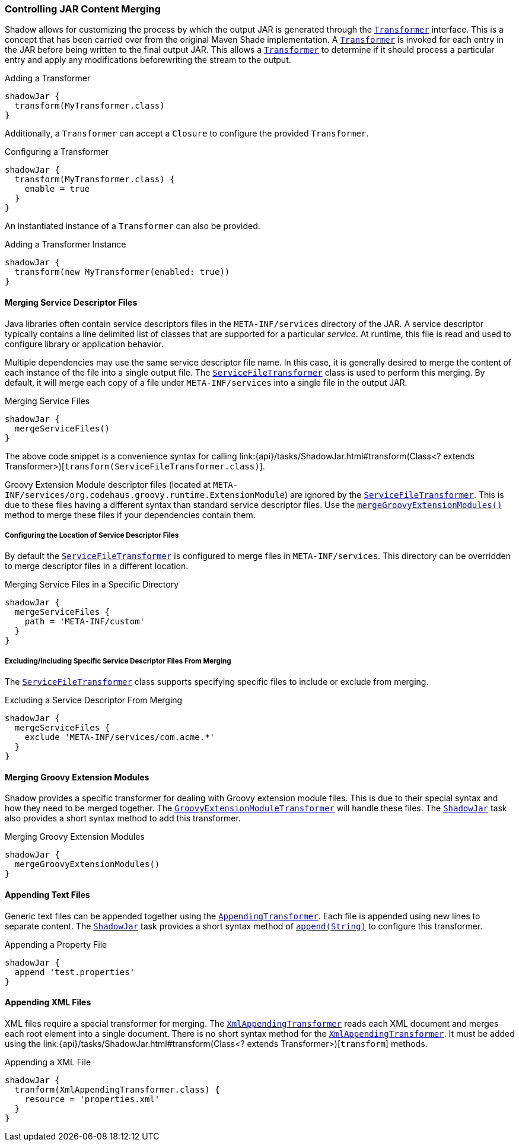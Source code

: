 === Controlling JAR Content Merging

Shadow allows for customizing the process by which the output JAR is generated through the
link:{api}/transformers/Transformer.html[`Transformer`] interface.
This is a concept that has been carried over from the original Maven Shade implementation.
A link:{api}/transformers/Transformer.html[`Transformer`] is invoked for each entry in the JAR before being written to
the final output JAR.
This allows a link:{api}/transformers/Transformer.html[`Transformer`] to determine if it should process a particular
entry and apply any modifications beforewriting the stream to the output.

.Adding a Transformer
[source,groovy,indent=0]
----
shadowJar {
  transform(MyTransformer.class)
}
----

Additionally, a `Transformer` can accept a `Closure` to configure the provided `Transformer`.

.Configuring a Transformer
[source,groovy,indent=0]
----
shadowJar {
  transform(MyTransformer.class) {
    enable = true
  }
}
----

An instantiated instance of a `Transformer` can also be provided.

.Adding a Transformer Instance
[source,groovy,indent=0]
----
shadowJar {
  transform(new MyTransformer(enabled: true))
}
----

==== Merging Service Descriptor Files

Java libraries often contain service descriptors files in the `META-INF/services` directory of the JAR.
A service descriptor typically contains a line delimited list of classes that are supported for a particular __service__.
At runtime, this file is read and used to configure library or application behavior.

Multiple dependencies may use the same service descriptor file name.
In this case, it is generally desired to merge the content of each instance of the file into a single output file.
The link:{api}/transformers/ServiceFileTransformer.html[`ServiceFileTransformer`] class is used to perform this merging.
By default, it will merge each copy of a file under `META-INF/services` into a single file in the output JAR.

.Merging Service Files
[source,groovy,indent=0]
----
shadowJar {
  mergeServiceFiles()
}
----

The above code snippet is a convenience syntax for calling
link:{api}/tasks/ShadowJar.html#transform(Class<? extends Transformer>)[`transform(ServiceFileTransformer.class)`].

****
Groovy Extension Module descriptor files (located at `META-INF/services/org.codehaus.groovy.runtime.ExtensionModule`)
are ignored by the link:{api}/transformers/ServiceFileTransformer.html[`ServiceFileTransformer`].
This is due to these files having a different syntax than standard service descriptor files.
Use the link:{api}/tasks/ShadowJar.html#mergeGroovyExtensionModules()[`mergeGroovyExtensionModules()`] method to merge
these files if your dependencies contain them.
****

===== Configuring the Location of Service Descriptor Files

By default the link:{api}/transformers/ServiceFileTransformer.html[`ServiceFileTransformer`] is configured to merge
files in `META-INF/services`.
This directory can be overridden to merge descriptor files in a different location.

.Merging Service Files in a Specific Directory
[source,groovy,indent=0]
----
shadowJar {
  mergeServiceFiles {
    path = 'META-INF/custom'
  }
}
----

===== Excluding/Including Specific Service Descriptor Files From Merging

The link:{api}/transformers/ServiceFileTransformer.html[`ServiceFileTransformer`] class supports specifying specific
files to include or exclude from merging.

.Excluding a Service Descriptor From Merging
[source,groovy,indent=0]
----
shadowJar {
  mergeServiceFiles {
    exclude 'META-INF/services/com.acme.*'
  }
}
----

==== Merging Groovy Extension Modules

Shadow provides a specific transformer for dealing with Groovy extension module files.
This is due to their special syntax and how they need to be merged together.
The link:{api}/transformers/GroovyExtensionModuleTransformer.html[`GroovyExtensionModuleTransformer`] will handle these
files.
The link:{api}/tasks/ShadowJar.html[`ShadowJar`] task also provides a short syntax method to add this transformer.

.Merging Groovy Extension Modules
[source,groovy,indent=0]
----
shadowJar {
  mergeGroovyExtensionModules()
}
----

==== Appending Text Files

Generic text files can be appended together using the
link:{api}/transformers/AppendingTransformer.html[`AppendingTransformer`].
Each file is appended using new lines to separate content.
The link:{api}/tasks/ShadowJar.html[`ShadowJar`] task provides a short syntax method of
link:{api}/tasks/ShadowJar.html#append(java.lang.String)[`append(String)`] to configure this transformer.

.Appending a Property File
[source,groovy,indent=0]
----
shadowJar {
  append 'test.properties'
}
----

==== Appending XML Files

XML files require a special transformer for merging.
The link:{api}/transformers/XmlAppendingTransformer.html[`XmlAppendingTransformer`] reads each XML document and merges
each root element into a single document.
There is no short syntax method for the link:{api}/transformers/XmlAppendingTransformer.html[`XmlAppendingTransformer`].
It must be added using the link:{api}/tasks/ShadowJar.html#transform(Class<? extends Transformer>)[`transform`] methods.

.Appending a XML File
[source,groovy,indent=0]
----
shadowJar {
  tranform(XmlAppendingTransformer.class) {
    resource = 'properties.xml'
  }
}
----